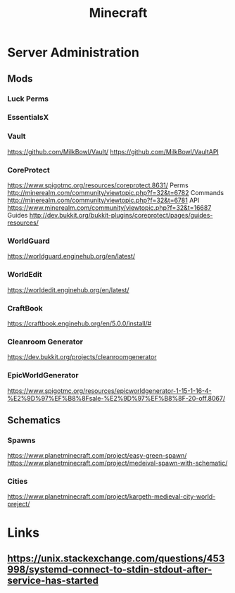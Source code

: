 :PROPERTIES:
:ID:       88bccd1e-9d5e-45ee-965a-d0b46b116089
:END:
#+title: Minecraft

* Server Administration
** Mods
*** Luck Perms

*** EssentialsX

*** Vault
https://github.com/MilkBowl/Vault/
https://github.com/MilkBowl/VaultAPI

*** CoreProtect
https://www.spigotmc.org/resources/coreprotect.8631/
Perms http://minerealm.com/community/viewtopic.php?f=32&t=6782
Commands http://minerealm.com/community/viewtopic.php?f=32&t=6781
API https://www.minerealm.com/community/viewtopic.php?f=32&t=16687
Guides http://dev.bukkit.org/bukkit-plugins/coreprotect/pages/guides-resources/

*** WorldGuard
https://worldguard.enginehub.org/en/latest/
*** WorldEdit
https://worldedit.enginehub.org/en/latest/
*** CraftBook
https://craftbook.enginehub.org/en/5.0.0/install/#
*** Cleanroom Generator
https://dev.bukkit.org/projects/cleanroomgenerator
*** EpicWorldGenerator
https://www.spigotmc.org/resources/epicworldgenerator-1-15-1-16-4-%E2%9D%97%EF%B8%8Fsale-%E2%9D%97%EF%B8%8F-20-off.8067/
** Schematics
*** Spawns
https://www.planetminecraft.com/project/easy-green-spawn/
https://www.planetminecraft.com/project/medeival-spawn-with-schematic/
*** Cities
https://www.planetminecraft.com/project/kargeth-medieval-city-world-preject/

* Links
** https://unix.stackexchange.com/questions/453998/systemd-connect-to-stdin-stdout-after-service-has-started
